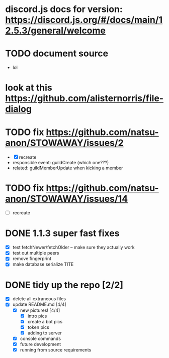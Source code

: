 * discord.js docs for version: https://discord.js.org/#/docs/main/12.5.3/general/welcome

* TODO document source
  - lol

* look at this https://github.com/alisternorris/file-dialog

* TODO fix https://github.com/natsu-anon/STOWAWAY/issues/2
  - [X] recreate
  - responsible event: guildCreate (which one???)
  - related: guildMemberUpdate when kicking a member

* TODO fix https://github.com/natsu-anon/STOWAWAY/issues/14
  - [ ] recreate

* DONE 1.1.3 super fast fixes
  - [X] test fetchNewer/fetchOlder -- make sure they actually work
  - [X] test out multiple peers
  - [X] remove fingerprint
  - [X] make database serialize TITE

* DONE tidy up the repo [2/2]
- [X] delete all extraneous files
- [X] update README.md [4/4]
  - [X] new pictures! [4/4]
	- [X] intro pics
	- [X] create a bot pics
	- [X] token pics
	- [X] adding to server
  - [X] console commands
  - [X] future development
  - [X] running from source requirements
